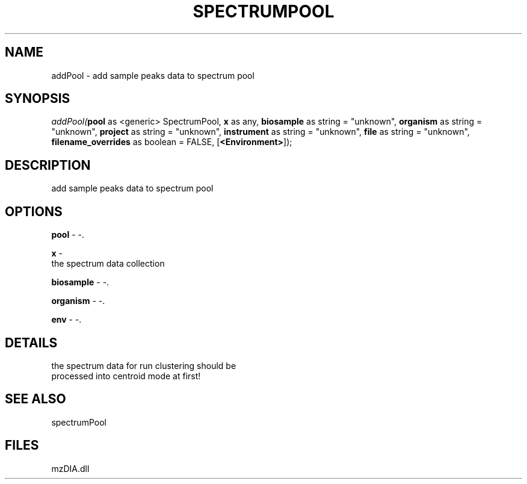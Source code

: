 .\" man page create by R# package system.
.TH SPECTRUMPOOL 1 2000-Jan "addPool" "addPool"
.SH NAME
addPool \- add sample peaks data to spectrum pool
.SH SYNOPSIS
\fIaddPool(\fBpool\fR as <generic> SpectrumPool, 
\fBx\fR as any, 
\fBbiosample\fR as string = "unknown", 
\fBorganism\fR as string = "unknown", 
\fBproject\fR as string = "unknown", 
\fBinstrument\fR as string = "unknown", 
\fBfile\fR as string = "unknown", 
\fBfilename_overrides\fR as boolean = FALSE, 
[\fB<Environment>\fR]);\fR
.SH DESCRIPTION
.PP
add sample peaks data to spectrum pool
.PP
.SH OPTIONS
.PP
\fBpool\fB \fR\- -. 
.PP
.PP
\fBx\fB \fR\- 
 the spectrum data collection
. 
.PP
.PP
\fBbiosample\fB \fR\- -. 
.PP
.PP
\fBorganism\fB \fR\- -. 
.PP
.PP
\fBenv\fB \fR\- -. 
.PP
.SH DETAILS
.PP
the spectrum data for run clustering should be 
 processed into centroid mode at first!
.PP
.SH SEE ALSO
spectrumPool
.SH FILES
.PP
mzDIA.dll
.PP
